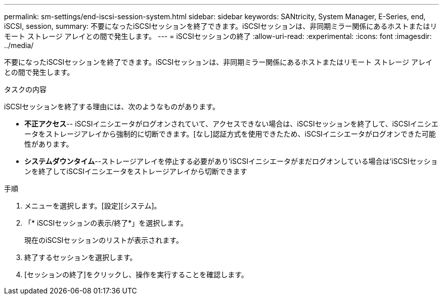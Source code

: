 ---
permalink: sm-settings/end-iscsi-session-system.html 
sidebar: sidebar 
keywords: SANtricity, System Manager, E-Series, end, iSCSI, session, 
summary: 不要になったiSCSIセッションを終了できます。iSCSIセッションは、非同期ミラー関係にあるホストまたはリモート ストレージ アレイとの間で発生します。 
---
= iSCSIセッションの終了
:allow-uri-read: 
:experimental: 
:icons: font
:imagesdir: ../media/


[role="lead"]
不要になったiSCSIセッションを終了できます。iSCSIセッションは、非同期ミラー関係にあるホストまたはリモート ストレージ アレイとの間で発生します。

.タスクの内容
iSCSIセッションを終了する理由には、次のようなものがあります。

* *不正アクセス*-- iSCSIイニシエータがログオンされていて、アクセスできない場合は、iSCSIセッションを終了して、iSCSIイニシエータをストレージアレイから強制的に切断できます。[なし]認証方式を使用できたため、iSCSIイニシエータがログオンできた可能性があります。
* *システムダウンタイム*--ストレージアレイを停止する必要があり'iSCSIイニシエータがまだログオンしている場合は'iSCSIセッションを終了してiSCSIイニシエータをストレージアレイから切断できます


.手順
. メニューを選択します。[設定][システム]。
. 「* iSCSIセッションの表示/終了*」を選択します。
+
現在のiSCSIセッションのリストが表示されます。

. 終了するセッションを選択します。
. [セッションの終了]をクリックし、操作を実行することを確認します。

